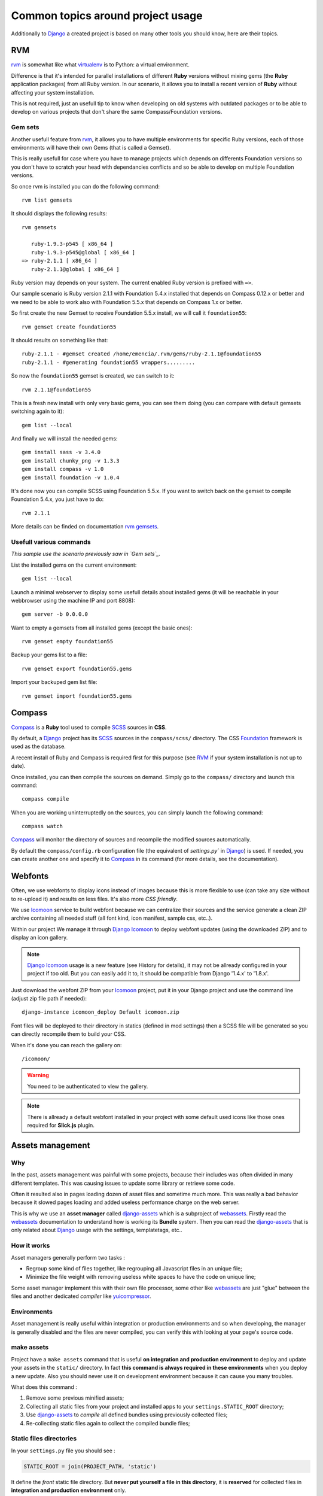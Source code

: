 .. _intro_tips:
.. _buildout: http://www.buildout.org/
.. _virtualenv: http://www.virtualenv.org/
.. _Django: https://www.djangoproject.com/
.. _Foundation: http://foundation.zurb.com/
.. _Compass: http://compass-style.org/
.. _SCSS: http://sass-lang.com/
.. _rvm: http://rvm.io/
.. _rvm gemsets: https://rvm.io/gemsets
.. _Icomoon: http://icomoon.io/
.. _django-assets: http://django-assets.readthedocs.org/en/latest/
.. _webassets: http://webassets.readthedocs.org/en/latest/
.. _yuicompressor: http://yui.github.io/yuicompressor/
.. _Gestus client: https://github.com/sveetch/Gestus-client
.. _PO-Projects client: https://github.com/sveetch/PO-Projects-client
.. _Dr Dump: https://github.com/emencia/dr-dump
.. _emencia-recipe-drdump: https://github.com/emencia/emencia-recipe-drdump
.. _Django Icomoon: https://github.com/sveetch/django-icomoon

==================================
Common topics around project usage
==================================

Additionally to `Django`_ a created project is based on many other tools you should know, here are their topics.

RVM
***

`rvm`_ is somewhat like what `virtualenv`_ is to Python: a virtual environment. 

Difference is that it's intended for parallel installations of different **Ruby** versions without mixing gems (the **Ruby** application packages) from all Ruby version. In our scenario, it allows you to install a recent version of **Ruby** without affecting your system installation.

This is not required, just an usefull tip to know when developing on old systems with outdated packages or to be able to develop on various projects that don't share the same Compass/Foundation versions.

Gem sets
--------

Another usefull feature from `rvm`_, it allows you to have multiple environments for specific Ruby versions, each of those environments will have their own Gems (that is called a Gemset).

This is really usefull for case where you have to manage projects which depends on differents Foundation versions so you don't have to scratch your head with dependancies conflicts and so be able to develop on multiple Foundation versions.

So once rvm is installed you can do the following command: ::

    rvm list gemsets

It should displays the following results: ::

    rvm gemsets

       ruby-1.9.3-p545 [ x86_64 ]
       ruby-1.9.3-p545@global [ x86_64 ]
    => ruby-2.1.1 [ x86_64 ]
       ruby-2.1.1@global [ x86_64 ]

Ruby version may depends on your system. The current enabled Ruby version is prefixed with ``=>``.

Our sample scenario is Ruby version 2.1.1 with Foundation 5.4.x installed that depends on Compass 0.12.x or better and we need to be able to work also with Foundation 5.5.x that depends on Compass 1.x or better.

So first create the new Gemset to receive Foundation 5.5.x install, we will call it ``foundation55``: ::

    rvm gemset create foundation55

It should results on something like that: ::

    ruby-2.1.1 - #gemset created /home/emencia/.rvm/gems/ruby-2.1.1@foundation55
    ruby-2.1.1 - #generating foundation55 wrappers.........

So now the ``foundation55`` gemset is created, we can switch to it: ::

    rvm 2.1.1@foundation55

This is a fresh new install with only very basic gems, you can see them doing (you can compare with default gemsets switching again to it): ::

    gem list --local

And finally we will install the needed gems: ::

    gem install sass -v 3.4.0
    gem install chunky_png -v 1.3.3
    gem install compass -v 1.0
    gem install foundation -v 1.0.4

It's done now you can compile SCSS using Foundation 5.5.x. If you want to switch back on the gemset to compile Foundation 5.4.x, you just have to do: ::

    rvm 2.1.1

More details can be finded on documentation `rvm gemsets`_.

Usefull various commands
------------------------

*This sample use the scenario previously saw in `Gem sets`_.*

List the installed gems on the current environment: ::

    gem list --local

Launch a minimal webserver to display some usefull details about installed gems (it will be reachable in your webbrowser using the machine IP and port 8808): ::

    gem server -b 0.0.0.0

Want to empty a gemsets from all installed gems (except the basic ones): ::

    rvm gemset empty foundation55

Backup your gems list to a file: ::

    rvm gemset export foundation55.gems

Import your backuped gem list file: ::

    rvm gemset import foundation55.gems

Compass
*******

`Compass`_ is a **Ruby** tool used to compile `SCSS`_ sources in **CSS**.

By default, a `Django`_ project has its `SCSS`_ sources in the ``compass/scss/`` directory. The CSS `Foundation`_ framework is used as the database.

A recent install of Ruby and Compass is required first for this purpose (see `RVM`_ if your system installation is not up to date).

Once installed, you can then compile the sources on demand. Simply go to the ``compass/`` directory and launch this command: ::

    compass compile

When you are working uninterruptedly on the sources, you can simply launch the following command: ::

    compass watch

`Compass`_ will monitor the directory of sources and recompile the modified sources automatically.

By default the ``compass/config.rb`` configuration file (the equivalent of `settings.py`` in `Django`_) is used. If needed, you can create another one and specify it to `Compass`_ in its command (for more details, see the documentation).

Webfonts
********

Often, we use webfonts to display icons instead of images because this is more flexible to use (can take any size without to re-upload it) and results on less files. It's also more *CSS friendly*.

We use `Icomoon`_ service to build webfont because we can centralize their sources and the service generate a clean ZIP archive containing all needed stuff (all font kind, icon manifest, sample css, etc..).

Within our project We manage it through `Django Icomoon`_ to deploy webfont updates (using the downloaded ZIP) and to display an icon gallery.

.. NOTE::
   `Django Icomoon`_ usage is a new feature (see History for details), it may not be allready configured in your project if too old. But you can easily add it to, it should be compatible from Django '1.4.x' to '1.8.x'.


Just download the webfont ZIP from your `Icomoon`_ project, put it in your Django project and use the command line (adjust zip file path if needed): ::

    django-instance icomoon_deploy Default icomoon.zip

Font files will be deployed to their directory in statics (defined in mod settings) then a SCSS file will be generated so you can directly recompile them to build your CSS.

When it's done you can reach the gallery on: ::

    /icomoon/
    
.. warning::
   You need to be authenticated to view the gallery.

.. NOTE::
   There is allready a default webfont installed in your project with some default used icons like those ones required for **Slick.js** plugin. 

Assets management
*****************

Why
---

In the past, assets management was painful with some projects, because their includes was often divided in many different templates. This was causing issues to update some library or retrieve some code.

Often it resulted also in pages loading dozen of asset files and sometime much more. This was really a bad behavior because it slowed pages loading and added useless performance charge on the web server.

This is why we use an **asset manager** called `django-assets`_ which is a subproject of `webassets`_. Firstly read the `webassets`_ documentation to understand how is working its **Bundle** system. Then you can read the `django-assets`_ that is only related about `Django`_ usage with the settings, templatetags, etc..

How it works
------------

Asset managers generally perform two tasks :

* Regroup some kind of files together, like regrouping all Javascript files in an unique file;
* Minimize the file weight with removing useless white spaces to have the code on unique line;

Some asset manager implement this with their own file processor, some other like `webassets`_ are just "glue" between the files and another dedicated *compiler* like `yuicompressor`_.

Environments
------------

Asset management is really useful within integration or production environments and so when developing, the manager is generally disabled and the files are never compiled, you can verify this with looking at your page's source code.

make assets
-----------

Project have a ``make assets`` command that is useful **on integration and production environment** to deploy and update your assets in the ``static/`` directory. In fact **this command is always required in these environments** when you deploy a new update. Also you should never use it on development environment because it can cause you many troubles.

What does this command :

#. Remove some previous minified assets;
#. Collecting all static files from your project and installed apps to your ``settings.STATIC_ROOT`` directory;
#. Use `django-assets`_ to *compile* all defined bundles using previously collected files;
#. Re-collecting static files again to collect the compiled bundle files;

Static files directories
------------------------

In your ``settings.py`` file you should see :

..  sourcecode:: python
    
    STATIC_ROOT = join(PROJECT_PATH, 'static')

It define the *front* static file directory. But **never put yourself a file in this directory**, it is **reserved** for collected files in **integration and production environment** only.

All static files sources will go in the ``project/webapp_statics`` directory, it is defined in the *assets* mod:

..  sourcecode:: python
    
    ASSETS_ROOT = join(PROJECT_PATH, 'webapp_statics/')
    STATICFILES_DIRS += (ASSETS_ROOT,)

This way, we allways have separated directories for the sources and the compiled files. This is required to never commit compiled files and avoid conflicts between development and production environments.

The rule
--------

Never, ever, put CSS stylesheets in your templates, NEVER. You can forget them and they will be deployed in production and forgeted, this can be painful for other developers that coming after you. So **always add CSS stylesheets by the way of SCSS sources** using `Compass`_.

For Javascript code this is different, sometime we need to generate some code using `Django`_ templates for some specific cases. But if you use a same Javascript code in more than one template (using inheriting or so), you must move the code to a Javascript file.

Developers should never have to search in templates to change some CSS or Javascript code that is used in more than one page.

Developing application
**********************

Sometimes, you will need to develop some new app package or improve them without to embed them within the project.

You have two choices to do that:

* Use ``develop`` buildout variable to simply add your app to the developped apps, your app have to exists at the root of buildout project;
* Use ``vcs-extend-develop`` buildout variable to define a repository URL to the package sources;

Even they have the same base name *develop*, these two ways are differents:

* The first one simply add a symbolic link to the package in your Python install without to manage it as an installed eggs, it will be accessible as a Python module installed in the Python virtual environment. This method does not require that your app have a repository or have been published on PyPi;
* The second one install the targeted package from a given repository instead of a downloaded package from PyPi, it act like an installed eggs but from which you can edit the source and publish to the repository. And so your app name have to be defined in the buildout's egg variable, buildout will see it in ``vcs-extend-develop`` and will not try to install it from PyPi but from the given repository url;

In all ways, your apps is allways a full package structure that mean this is not a simple Python module, but its package structure containing stuff like ``README`` file and ``setup.py`` at the base of the directory then the Python module containing the code. Trying to use a simple Python module as a develop app will not work.

Which one to use and when
-------------------------

* If you want to **develop a new package**, it's often much faster to create its package directory structure at the root of your buildout project then use it within ``develop``. You would move it to ``vcs-extend-develop`` when you have published it;
* If you want to **develop an allready published package**, you will use ``vcs-extend-develop`` with its repository url, this so you will be able to edit it, commit changes then publish it;

Most of Emencia's apps are allready setted within ``vcs-extend-develop`` in the buildout config for development environment (``development.cfg``) but disabled, just uncomment the needed one.

Take care, an Egg that is installed from a repository url is validated on its version number if defined in the ``versions.cfg``, and so if your develop egg contains a version number less than the one defined in ``versions.cfg``, buildout will try to get the most recent version from PyPi, so allways manage the app version number.

PO-Projects
***********

**It aims to ease PO translations management** between developpers and translation managers. 

The `PO-Projects client`_ is pre-configured in all created projects but disabled by default. When enabled, its config file is automatically generated (in ``po_projects.cfg``), don't edit this file because it will be regenerated each time buildout is used.

The principe is that **developpers and translators does not have anymore to directly exchange PO files**. The developpers update the PO to the translation project on PO-Project webservice, translators update translations on PO-Project service frontend and developpers can get updated PO from the webservice.

To use it, you will have first to enable it in the buildout config, to install the client package, fill the webservice access and buildout part. Then when it's done, you have to create a project on PO-Project webservice using its frontend, then each required language for translation using the same locale names that the ones defined in the project settings.

There is only two available actions from the client :

Push action
    The ``push`` action role is to send updated PO (from `Django`_ extracts) from the project to the PO-Project webservice.
    
    Technically, the client will archive the locale directory into a tarball then send it to the webservice, that will use it to update its stored PO for each defined locales.
    
    Common way is (from the root of your project): ::
    
        cd project
        django-instance makemessages -a
        cd ..
        po_projects push


Pull action
    The ``pull`` action role is to get the updated translations from the webservice and install into the project.
    
    Technically, the client will download a tarball of the latest locale translations from the webservice and deploy it to your project, note that it will totally overwrite the project's locale directory.
    
    Common way is (from the root of your project): ::
    
        po_projects pull
        
    Then reload your webserver.

Note that the client does not manage your repository, each time you change your PO files (from `Django`_ ``makemessages`` action or ``pull`` client action) you still have to commit them.

Gestus
******

The `Gestus client`_ is pre-configured in all created projects, its config file is automatically generated (in ``gestus.cfg``), don't edit it because it will be regenerated each time buildout is used.

You can register your environment with the following command : ::

    gestus register

Remember this should only be used in integration or production environment and you will have to fill a correct accounts in the ``EXTRANET`` part.

Dr Dump
*******

`Dr Dump`_ is an utility to help you to dump and load datas from your `Django`_ project's apps. It does not have any command line interface, just a buildout recipe (`emencia-recipe-drdump`_) that will generate some bash scripts (``datadump`` and ``dataload``) in your ``bin`` directory so you can use them directly to dump your data into a ``dumps`` directory.

If the recipe is enabled in your buildout config (this is the default behavior), its bash scripts will be generated again each time you invoke a buildout.

Buildout will probably remove your dumps directory each time it re-install Dr Dump and Dr Dump itself will overwrite your dumped data files each time you invoke it dump script. So remember backup your dumps before doing this.

Note that Dr Dump can only manage app that it allready know in the used map, if you have some other packaged app or project's app that is not defined in the map you want to use, you have two choices :

* Ask to a repository manager of Dr Dump to add your apps, for some *exotic* or uncommon apps it will probably be refused;
* Download the map from the repository, embed it in your buildout project and give its path into the ``dependancies_map`` recipe variable so it will use it.

The second one is the most easy and flexible, but you will have to manage yourself the map to keep it up-to-date with the original one.
